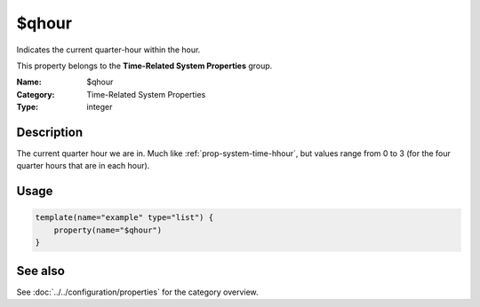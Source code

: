 .. _prop-system-time-qhour:
.. _properties.system-time.qhour:

$qhour
======

.. index::
   single: properties; $qhour
   single: $qhour

.. summary-start

Indicates the current quarter-hour within the hour.

.. summary-end

This property belongs to the **Time-Related System Properties** group.

:Name: $qhour
:Category: Time-Related System Properties
:Type: integer

Description
-----------
The current quarter hour we are in. Much like :ref:`prop-system-time-hhour`, but values range from 0 to 3
(for the four quarter hours that are in each hour).

Usage
-----
.. _properties.system-time.qhour-usage:

.. code-block:: rsyslog

   template(name="example" type="list") {
       property(name="$qhour")
   }

See also
--------
See :doc:`../../configuration/properties` for the category overview.
